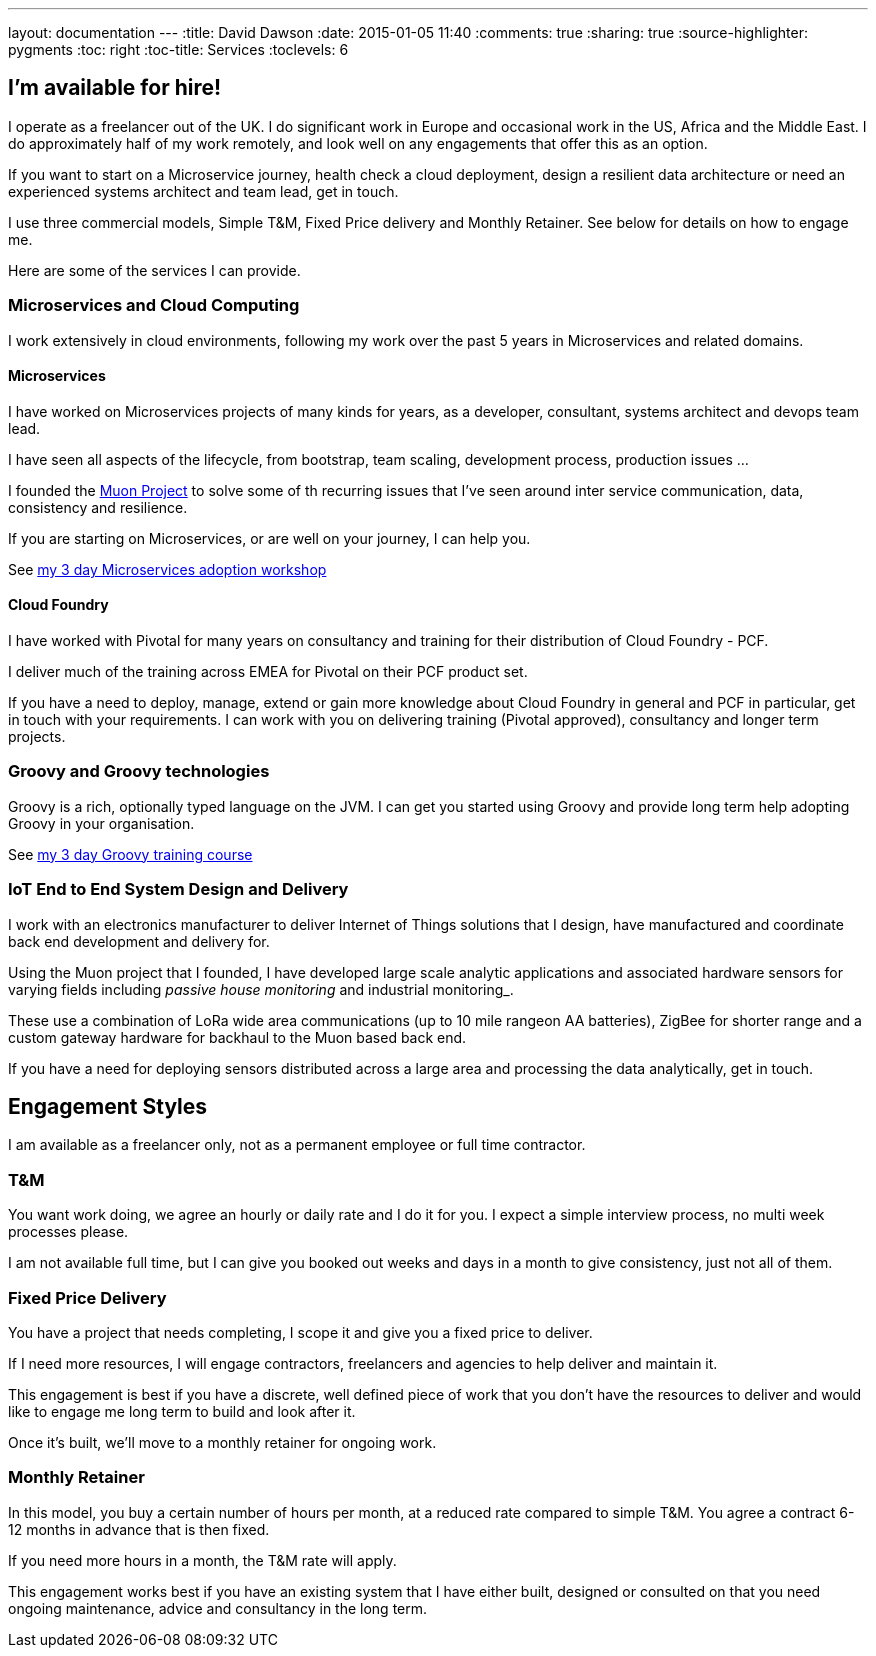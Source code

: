 ---
layout: documentation
---
:title: David Dawson
:date: 2015-01-05 11:40
:comments: true
:sharing: true
:source-highlighter: pygments
:toc: right
:toc-title: Services
:toclevels: 6

## I'm available for hire!

I operate as a freelancer out of the UK. I do significant work in Europe and occasional work in the US, Africa
and the Middle East.  I do approximately half of my work remotely, and look well on any engagements that offer this
as an option.

If you want to start on a Microservice journey, health check a cloud deployment, design a resilient data architecture or need an experienced systems architect
and team lead, get in touch.

I use three commercial models, Simple T&M, Fixed Price delivery and Monthly Retainer. See below for details on how to engage me.

Here are some of the services I can provide.

### Microservices and Cloud Computing

I work extensively in cloud environments, following my work over the past 5 years in Microservices and related domains.

#### Microservices

I have worked on Microservices projects of many kinds for years, as a developer, consultant, systems architect and
devops team lead.

I have seen all aspects of the lifecycle, from bootstrap, team scaling, development process, production issues ...

I founded the link:http://muoncore.io[Muon Project] to solve some of th recurring issues that I've seen around
inter service communication, data, consistency and resilience.

If you are starting on Microservices, or are well on your journey, I can help you.

See link:/training/microservices.html[my 3 day Microservices adoption workshop]

#### Cloud Foundry

I have worked with Pivotal for many years on consultancy and training for their distribution of Cloud Foundry -
PCF.

I deliver much of the training across EMEA for Pivotal on their PCF product set.

If you have a need to deploy, manage, extend or gain more knowledge about Cloud Foundry in general and PCF in particular,
get in touch with your requirements. I can work with you on delivering training (Pivotal approved), consultancy and longer term
projects.

### Groovy and Groovy technologies

Groovy is a rich, optionally typed language on the JVM.
I can get you started using Groovy and provide long term help
adopting Groovy in your organisation.

See link:/training/groovy.html[my 3 day Groovy training course]

### IoT End to End System Design and Delivery

I work with an electronics manufacturer to deliver Internet of Things solutions that I design, have manufactured  and coordinate back end development
and delivery for.

Using the Muon project that I founded, I have developed large scale analytic applications and associated hardware sensors
for varying fields including _passive house monitoring_ and industrial monitoring_.

These use a combination of LoRa wide area communications (up to 10 mile rangeon AA batteries), ZigBee for shorter range and
a custom gateway hardware for backhaul to the Muon based back end.

If you have a need for deploying sensors distributed across a large area and processing the data analytically, get in touch.

## Engagement Styles

I am available as a freelancer only, not as a permanent employee or full time contractor.

### T&M

You want work doing, we agree an hourly or daily rate and I do it for you. I expect a simple interview process, no multi
week processes please.

I am not available full time, but I can give you booked out weeks and days in a month to give consistency, just not all of them.

### Fixed Price Delivery

You have a project that needs completing, I scope it and give you a fixed price to deliver.

If I need more resources, I will engage contractors, freelancers and agencies to help deliver and maintain it.

This engagement is best if you have a discrete, well defined piece of work that you don't have the resources to deliver
and would like to engage me long term to build and look after it.

Once it's built, we'll move to a monthly retainer for ongoing work.

### Monthly Retainer

In this model, you buy a certain number of hours per month, at a reduced rate compared to simple T&M. You agree a contract 6-12 months
in advance that is then fixed.

If you need more hours in a month, the T&M rate will apply.

This engagement works best if you have an existing system that I have either built, designed or consulted on that
you need ongoing maintenance, advice and consultancy in the long term.
